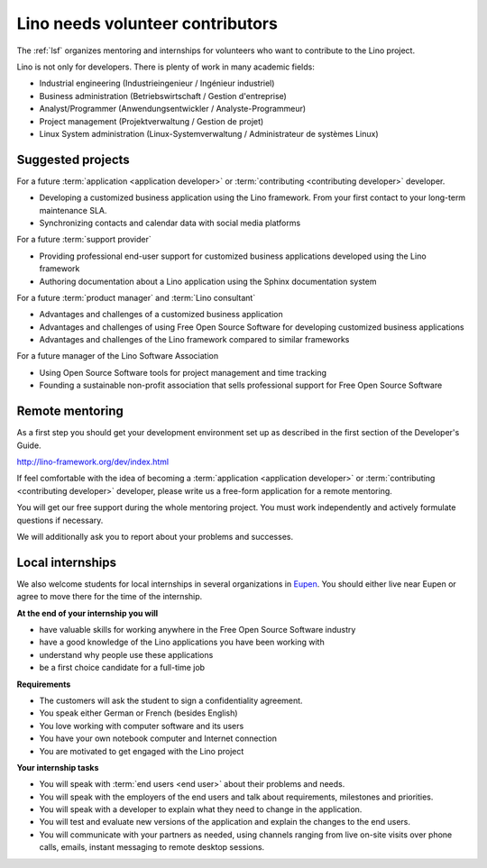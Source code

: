 =================================
Lino needs volunteer contributors
=================================

The :ref:`lsf` organizes mentoring and internships for volunteers who want to
contribute to the Lino project.

Lino is not only for developers. There is plenty of work in many academic
fields:

- Industrial engineering (Industrieingenieur / Ingénieur industriel)
- Business administration (Betriebswirtschaft / Gestion d'entreprise)
- Analyst/Programmer (Anwendungsentwickler / Analyste-Programmeur)
- Project management (Projektverwaltung / Gestion de projet)
- Linux System administration (Linux-Systemverwaltung / Administrateur de systèmes Linux)


Suggested projects
==================

For a future :term:`application <application developer>` or :term:`contributing <contributing
developer>` developer.

- Developing a customized business application using the Lino framework.
  From your first contact to your long-term maintenance SLA.

- Synchronizing contacts and calendar data with social media platforms

For a future :term:`support provider`

- Providing professional end-user support for customized business applications
  developed using the Lino framework

- Authoring documentation about a Lino application using the Sphinx
  documentation system

For a future :term:`product manager` and :term:`Lino consultant`

- Advantages and challenges of a customized business application

- Advantages and challenges of using Free Open Source Software for developing customized
  business applications

- Advantages and challenges of the Lino framework compared to similar frameworks

For a future manager of the Lino Software Association

- Using Open Source Software tools for project management and time tracking

- Founding a sustainable non-profit association that sells professional support
  for Free Open Source Software

Remote mentoring
================

As a first step you should get your development environment set up as
described in the first section of the Developer's Guide.

http://lino-framework.org/dev/index.html

If feel comfortable with the idea of becoming a :term:`application <application
developer>` or :term:`contributing <contributing developer>` developer, please
write us a free-form application for a remote mentoring.

You will get our free support during the whole mentoring project. You must work
independently and actively formulate questions if necessary.

We will additionally ask you to report about your problems and successes.

Local internships
=================

We also welcome students for local internships in several  organizations in
`Eupen <https://en.wikipedia.org/wiki/Eupen>`__.  You should either live near
Eupen or agree to move there for the time of the internship.


**At the end of your internship you will**

- have valuable skills for working anywhere in the Free Open Source Software
  industry

- have a good knowledge of the Lino applications you have been working with

- understand why people use these applications

- be a first choice candidate for a full-time job


**Requirements**

- The customers will ask the student to sign a confidentiality agreement.
- You speak either German or French (besides English)
- You love working with computer software and its users
- You have your own notebook computer and Internet connection
- You are motivated to get engaged with the Lino project

**Your internship tasks**

- You will speak with :term:`end users <end user>` about their problems and needs.

- You will speak with the employers of the end users and talk about
  requirements, milestones and priorities.

- You will speak with a developer to explain what they need to change in the
  application.

- You will test and evaluate new versions of the application and explain the
  changes to the end users.

- You will communicate with your partners as needed, using channels ranging
  from live on-site visits over phone calls, emails, instant messaging to remote
  desktop sessions.
